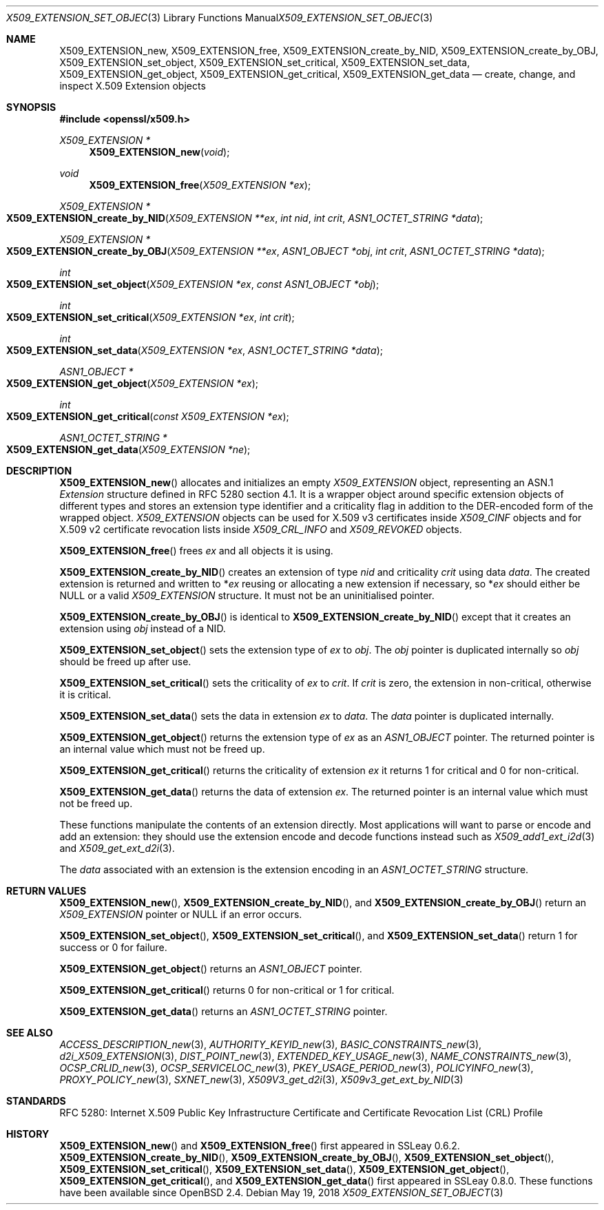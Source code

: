 .\"	$OpenBSD: X509_EXTENSION_set_object.3,v 1.9 2018/05/19 21:09:19 schwarze Exp $
.\"	OpenSSL bb9ad09e Jun 6 00:43:05 2016 -0400
.\"
.\" This file is a derived work.
.\" The changes are covered by the following Copyright and license:
.\"
.\" Copyright (c) 2016 Ingo Schwarze <schwarze@openbsd.org>
.\"
.\" Permission to use, copy, modify, and distribute this software for any
.\" purpose with or without fee is hereby granted, provided that the above
.\" copyright notice and this permission notice appear in all copies.
.\"
.\" THE SOFTWARE IS PROVIDED "AS IS" AND THE AUTHOR DISCLAIMS ALL WARRANTIES
.\" WITH REGARD TO THIS SOFTWARE INCLUDING ALL IMPLIED WARRANTIES OF
.\" MERCHANTABILITY AND FITNESS. IN NO EVENT SHALL THE AUTHOR BE LIABLE FOR
.\" ANY SPECIAL, DIRECT, INDIRECT, OR CONSEQUENTIAL DAMAGES OR ANY DAMAGES
.\" WHATSOEVER RESULTING FROM LOSS OF USE, DATA OR PROFITS, WHETHER IN AN
.\" ACTION OF CONTRACT, NEGLIGENCE OR OTHER TORTIOUS ACTION, ARISING OUT OF
.\" OR IN CONNECTION WITH THE USE OR PERFORMANCE OF THIS SOFTWARE.
.\"
.\" The original file was written by Dr. Stephen Henson <steve@openssl.org>.
.\" Copyright (c) 2015 The OpenSSL Project.  All rights reserved.
.\"
.\" Redistribution and use in source and binary forms, with or without
.\" modification, are permitted provided that the following conditions
.\" are met:
.\"
.\" 1. Redistributions of source code must retain the above copyright
.\"    notice, this list of conditions and the following disclaimer.
.\"
.\" 2. Redistributions in binary form must reproduce the above copyright
.\"    notice, this list of conditions and the following disclaimer in
.\"    the documentation and/or other materials provided with the
.\"    distribution.
.\"
.\" 3. All advertising materials mentioning features or use of this
.\"    software must display the following acknowledgment:
.\"    "This product includes software developed by the OpenSSL Project
.\"    for use in the OpenSSL Toolkit. (http://www.openssl.org/)"
.\"
.\" 4. The names "OpenSSL Toolkit" and "OpenSSL Project" must not be used to
.\"    endorse or promote products derived from this software without
.\"    prior written permission. For written permission, please contact
.\"    openssl-core@openssl.org.
.\"
.\" 5. Products derived from this software may not be called "OpenSSL"
.\"    nor may "OpenSSL" appear in their names without prior written
.\"    permission of the OpenSSL Project.
.\"
.\" 6. Redistributions of any form whatsoever must retain the following
.\"    acknowledgment:
.\"    "This product includes software developed by the OpenSSL Project
.\"    for use in the OpenSSL Toolkit (http://www.openssl.org/)"
.\"
.\" THIS SOFTWARE IS PROVIDED BY THE OpenSSL PROJECT ``AS IS'' AND ANY
.\" EXPRESSED OR IMPLIED WARRANTIES, INCLUDING, BUT NOT LIMITED TO, THE
.\" IMPLIED WARRANTIES OF MERCHANTABILITY AND FITNESS FOR A PARTICULAR
.\" PURPOSE ARE DISCLAIMED.  IN NO EVENT SHALL THE OpenSSL PROJECT OR
.\" ITS CONTRIBUTORS BE LIABLE FOR ANY DIRECT, INDIRECT, INCIDENTAL,
.\" SPECIAL, EXEMPLARY, OR CONSEQUENTIAL DAMAGES (INCLUDING, BUT
.\" NOT LIMITED TO, PROCUREMENT OF SUBSTITUTE GOODS OR SERVICES;
.\" LOSS OF USE, DATA, OR PROFITS; OR BUSINESS INTERRUPTION)
.\" HOWEVER CAUSED AND ON ANY THEORY OF LIABILITY, WHETHER IN CONTRACT,
.\" STRICT LIABILITY, OR TORT (INCLUDING NEGLIGENCE OR OTHERWISE)
.\" ARISING IN ANY WAY OUT OF THE USE OF THIS SOFTWARE, EVEN IF ADVISED
.\" OF THE POSSIBILITY OF SUCH DAMAGE.
.\"
.Dd $Mdocdate: May 19 2018 $
.Dt X509_EXTENSION_SET_OBJECT 3
.Os
.Sh NAME
.Nm X509_EXTENSION_new ,
.Nm X509_EXTENSION_free ,
.Nm X509_EXTENSION_create_by_NID ,
.Nm X509_EXTENSION_create_by_OBJ ,
.Nm X509_EXTENSION_set_object ,
.Nm X509_EXTENSION_set_critical ,
.Nm X509_EXTENSION_set_data ,
.Nm X509_EXTENSION_get_object ,
.Nm X509_EXTENSION_get_critical ,
.Nm X509_EXTENSION_get_data
.\" In the next line, the capital "E" is not a typo.
.\" The ASN.1 structure is called "Extension", not "extension".
.Nd create, change, and inspect X.509 Extension objects
.Sh SYNOPSIS
.In openssl/x509.h
.Ft X509_EXTENSION *
.Fn X509_EXTENSION_new void
.Ft void
.Fn X509_EXTENSION_free "X509_EXTENSION *ex"
.Ft X509_EXTENSION *
.Fo X509_EXTENSION_create_by_NID
.Fa "X509_EXTENSION **ex"
.Fa "int nid"
.Fa "int crit"
.Fa "ASN1_OCTET_STRING *data"
.Fc
.Ft X509_EXTENSION *
.Fo X509_EXTENSION_create_by_OBJ
.Fa "X509_EXTENSION **ex"
.Fa "ASN1_OBJECT *obj"
.Fa "int crit"
.Fa "ASN1_OCTET_STRING *data"
.Fc
.Ft int
.Fo X509_EXTENSION_set_object
.Fa "X509_EXTENSION *ex"
.Fa "const ASN1_OBJECT *obj"
.Fc
.Ft int
.Fo X509_EXTENSION_set_critical
.Fa "X509_EXTENSION *ex"
.Fa "int crit"
.Fc
.Ft int
.Fo X509_EXTENSION_set_data
.Fa "X509_EXTENSION *ex"
.Fa "ASN1_OCTET_STRING *data"
.Fc
.Ft ASN1_OBJECT *
.Fo X509_EXTENSION_get_object
.Fa "X509_EXTENSION *ex"
.Fc
.Ft int
.Fo X509_EXTENSION_get_critical
.Fa "const X509_EXTENSION *ex"
.Fc
.Ft ASN1_OCTET_STRING *
.Fo X509_EXTENSION_get_data
.Fa "X509_EXTENSION *ne"
.Fc
.Sh DESCRIPTION
.Fn X509_EXTENSION_new
allocates and initializes an empty
.Vt X509_EXTENSION
object, representing an ASN.1
.Vt Extension
structure defined in RFC 5280 section 4.1.
It is a wrapper object around specific extension objects of different
types and stores an extension type identifier and a criticality
flag in addition to the DER-encoded form of the wrapped object.
.Vt X509_EXTENSION
objects can be used for X.509 v3 certificates inside
.Vt X509_CINF
objects and for X.509 v2 certificate revocation lists inside
.Vt X509_CRL_INFO
and
.Vt X509_REVOKED
objects.
.Pp
.Fn X509_EXTENSION_free
frees
.Fa ex
and all objects it is using.
.Pp
.Fn X509_EXTENSION_create_by_NID
creates an extension of type
.Fa nid
and criticality
.Fa crit
using data
.Fa data .
The created extension is returned and written to
.Pf * Fa ex
reusing or allocating a new extension if necessary, so
.Pf * Fa ex
should either be
.Dv NULL
or a valid
.Vt X509_EXTENSION
structure.
It must not be an uninitialised pointer.
.Pp
.Fn X509_EXTENSION_create_by_OBJ
is identical to
.Fn X509_EXTENSION_create_by_NID
except that it creates an extension using
.Fa obj
instead of a NID.
.Pp
.Fn X509_EXTENSION_set_object
sets the extension type of
.Fa ex
to
.Fa obj .
The
.Fa obj
pointer is duplicated internally so
.Fa obj
should be freed up after use.
.Pp
.Fn X509_EXTENSION_set_critical
sets the criticality of
.Fa ex
to
.Fa crit .
If
.Fa crit
is zero, the extension in non-critical, otherwise it is critical.
.Pp
.Fn X509_EXTENSION_set_data
sets the data in extension
.Fa ex
to
.Fa data .
The
.Fa data
pointer is duplicated internally.
.Pp
.Fn X509_EXTENSION_get_object
returns the extension type of
.Fa ex
as an
.Vt ASN1_OBJECT
pointer.
The returned pointer is an internal value which must not be freed up.
.Pp
.Fn X509_EXTENSION_get_critical
returns the criticality of extension
.Fa ex
it returns 1 for critical and 0 for non-critical.
.Pp
.Fn X509_EXTENSION_get_data
returns the data of extension
.Fa ex .
The returned pointer is an internal value which must not be freed up.
.Pp
These functions manipulate the contents of an extension directly.
Most applications will want to parse or encode and add an extension:
they should use the extension encode and decode functions instead
such as
.Xr X509_add1_ext_i2d 3
and
.Xr X509_get_ext_d2i 3 .
.Pp
The
.Fa data
associated with an extension is the extension encoding in an
.Vt ASN1_OCTET_STRING
structure.
.Sh RETURN VALUES
.Fn X509_EXTENSION_new ,
.Fn X509_EXTENSION_create_by_NID ,
and
.Fn X509_EXTENSION_create_by_OBJ
return an
.Vt X509_EXTENSION
pointer or
.Dv NULL
if an error occurs.
.Pp
.Fn X509_EXTENSION_set_object ,
.Fn X509_EXTENSION_set_critical ,
and
.Fn X509_EXTENSION_set_data
return 1 for success or 0 for failure.
.Pp
.Fn X509_EXTENSION_get_object
returns an
.Vt ASN1_OBJECT
pointer.
.Pp
.Fn X509_EXTENSION_get_critical
returns 0 for non-critical or 1 for critical.
.Pp
.Fn X509_EXTENSION_get_data
returns an
.Vt ASN1_OCTET_STRING
pointer.
.Sh SEE ALSO
.Xr ACCESS_DESCRIPTION_new 3 ,
.Xr AUTHORITY_KEYID_new 3 ,
.Xr BASIC_CONSTRAINTS_new 3 ,
.Xr d2i_X509_EXTENSION 3 ,
.Xr DIST_POINT_new 3 ,
.Xr EXTENDED_KEY_USAGE_new 3 ,
.Xr NAME_CONSTRAINTS_new 3 ,
.Xr OCSP_CRLID_new 3 ,
.Xr OCSP_SERVICELOC_new 3 ,
.Xr PKEY_USAGE_PERIOD_new 3 ,
.Xr POLICYINFO_new 3 ,
.Xr PROXY_POLICY_new 3 ,
.Xr SXNET_new 3 ,
.Xr X509V3_get_d2i 3 ,
.Xr X509v3_get_ext_by_NID 3
.Sh STANDARDS
RFC 5280: Internet X.509 Public Key Infrastructure Certificate and
Certificate Revocation List (CRL) Profile
.Sh HISTORY
.Fn X509_EXTENSION_new
and
.Fn X509_EXTENSION_free
first appeared in SSLeay 0.6.2.
.Fn X509_EXTENSION_create_by_NID ,
.Fn X509_EXTENSION_create_by_OBJ ,
.Fn X509_EXTENSION_set_object ,
.Fn X509_EXTENSION_set_critical ,
.Fn X509_EXTENSION_set_data ,
.Fn X509_EXTENSION_get_object ,
.Fn X509_EXTENSION_get_critical ,
and
.Fn X509_EXTENSION_get_data
first appeared in SSLeay 0.8.0.
These functions have been available since
.Ox 2.4 .
